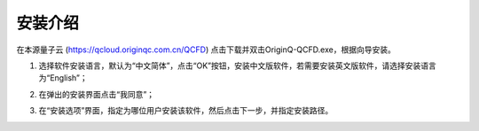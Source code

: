安装介绍
=====================
在本源量子云 (https://qcloud.originqc.com.cn/QCFD) 点击下载并双击OriginQ-QCFD.exe，根据向导安装。

1.	选择软件安装语言，默认为“中文简体”，点击“OK”按钮，安装中文版软件，若需要安装英文版软件，请选择安装语言为“English”；

.. image:: 1.1.png
   :align: center

.. centered:: 图1-1 选择安装语言

2.	在弹出的安装界面点击“我同意”；

.. image:: 1-2.png
   :align: center

.. centered:: 图1-2 选择“我同意”

3.	在“安装选项”界面，指定为哪位用户安装该软件，然后点击下一步，并指定安装路径。

.. image:: 1-3.png
   :align: center
.. centered:: 图1-3 安装选项页面

.. image:: 1-4.png
   :align: center

.. centered:: 图1-4 选定安装位置